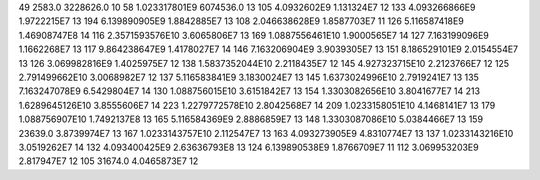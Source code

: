 49	2583.0	3228626.0	10
58	1.023317801E9	6074536.0	13
105	4.0932602E9	1.131324E7	12
133	4.093266866E9	1.9722215E7	13
194	6.139890905E9	1.8842885E7	13
108	2.046638628E9	1.8587703E7	11
126	5.116587418E9	1.46908747E8	14
116	2.3571593576E10	3.6065806E7	13
169	1.0887556461E10	1.9000565E7	14
127	7.163199096E9	1.1662268E7	13
117	9.864238647E9	1.4178027E7	14
146	7.163206904E9	3.9039305E7	13
151	8.186529101E9	2.0154554E7	13
126	3.069982816E9	1.4025975E7	12
138	1.5837352044E10	2.2118435E7	12
145	4.927323715E10	2.2123766E7	12
125	2.791499662E10	3.0068982E7	12
137	5.116583841E9	3.1830024E7	13
145	1.6373024996E10	2.7919241E7	13
135	7.163247078E9	6.5429804E7	14
130	1.088756015E10	3.6151842E7	13
154	1.3303082656E10	3.8041677E7	14
213	1.6289645126E10	3.8555606E7	14
223	1.2279772578E10	2.8042568E7	14
209	1.0233158051E10	4.1468141E7	13
179	1.088756907E10	1.7492137E8	13
165	5.116584369E9	2.8886859E7	13
148	1.3303087086E10	5.0384466E7	13
159	23639.0	3.8739974E7	13
167	1.0233143757E10	2.112547E7	13
163	4.093273905E9	4.8310774E7	13
137	1.0233143216E10	3.0519262E7	14
132	4.093400425E9	2.63636793E8	13
124	6.139890538E9	1.8766709E7	11
112	3.069953203E9	2.817947E7	12
105	31674.0	4.0465873E7	12
